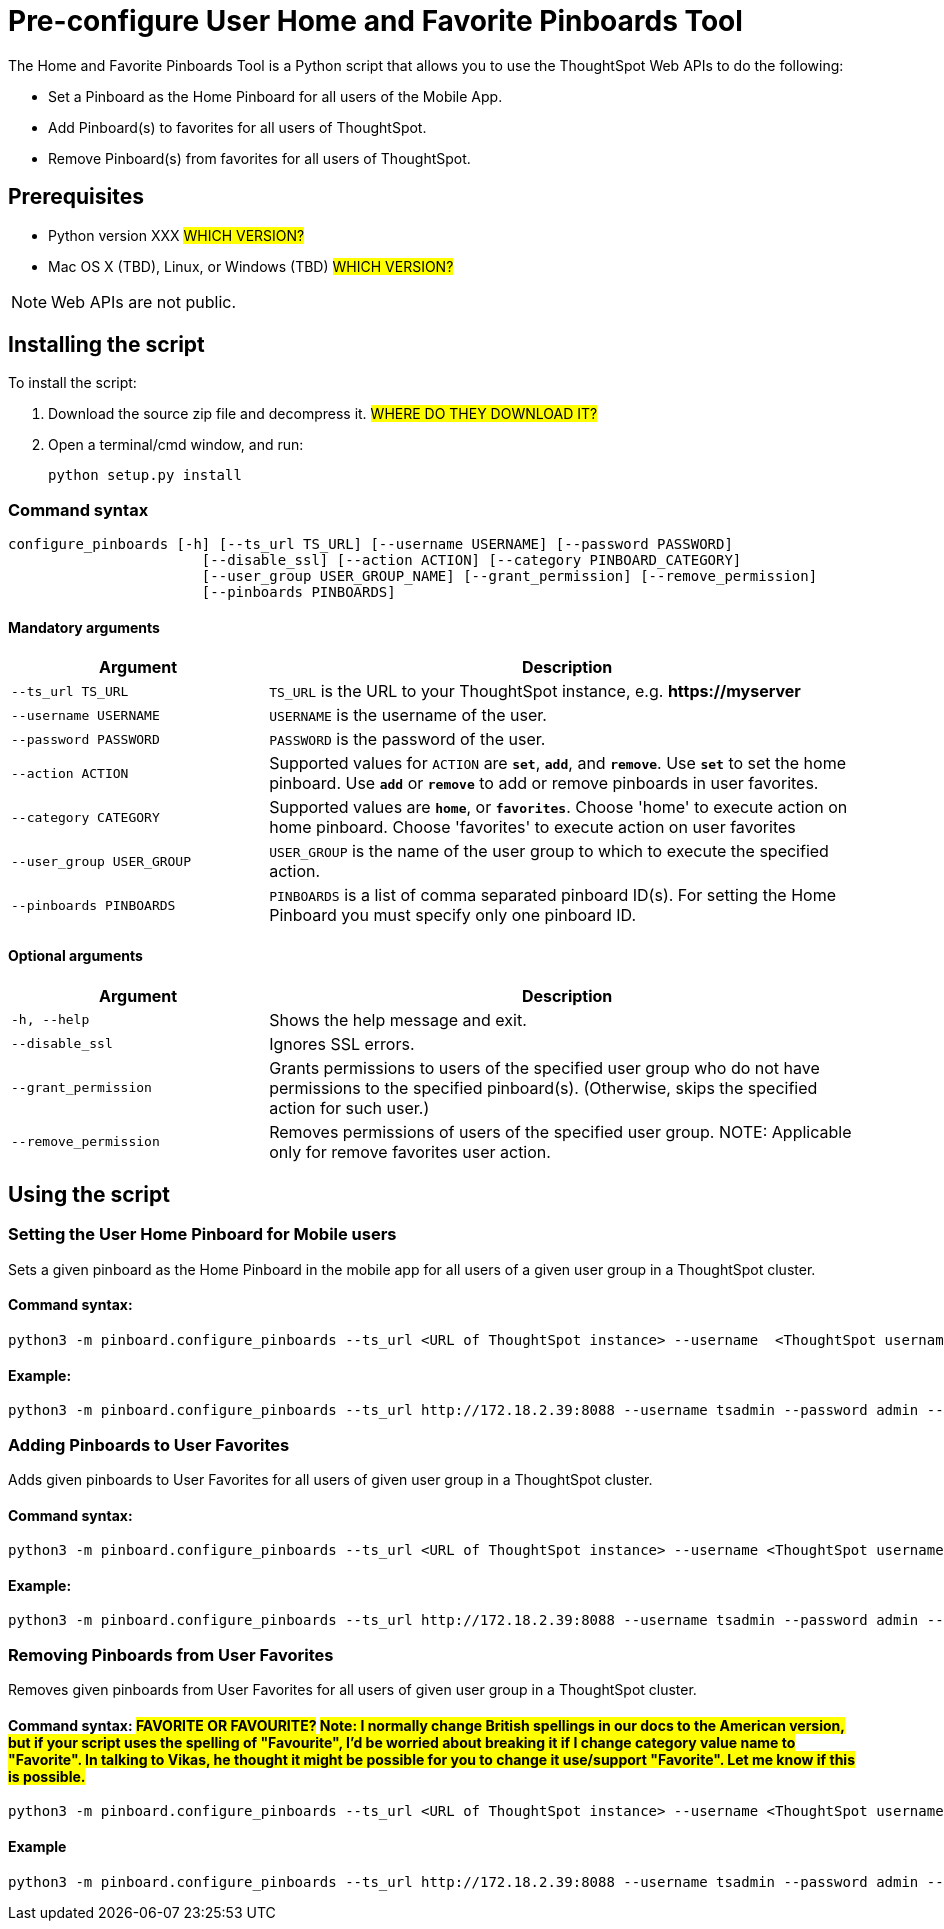 = Pre-configure User Home and Favorite Pinboards Tool
:last_updated: ["3/10/2021"]
:linkattrs:

The Home and Favorite Pinboards Tool is a Python script that allows you to use the ThoughtSpot Web APIs to do the following:

- Set a Pinboard as the Home Pinboard for all users of the Mobile App.
- Add Pinboard(s) to favorites for all users of ThoughtSpot.
- Remove Pinboard(s) from favorites for all users of ThoughtSpot.

== Prerequisites

- Python version XXX #WHICH VERSION?#
- Mac OS X (TBD), Linux, or Windows (TBD) #WHICH VERSION?#

NOTE: Web APIs are not public.

== Installing the script

To install the script:

. Download the source zip file and decompress it. #WHERE DO THEY DOWNLOAD IT?#
. Open a terminal/cmd window, and run:
+
[source]
----
python setup.py install
----

=== Command syntax

----
configure_pinboards [-h] [--ts_url TS_URL] [--username USERNAME] [--password PASSWORD]
                       [--disable_ssl] [--action ACTION] [--category PINBOARD_CATEGORY]
                       [--user_group USER_GROUP_NAME] [--grant_permission] [--remove_permission]
                       [--pinboards PINBOARDS]
----


==== Mandatory arguments

[cols="30,70%",options="header"]
|====================
| Argument | Description
a| `--ts_url TS_URL` | `TS_URL` is the URL to your ThoughtSpot instance, e.g. *\https://myserver*
a| `--username USERNAME` | `USERNAME` is the username of the user.
a| `--password PASSWORD` | `PASSWORD` is the password of the user.
a| `--action ACTION` | Supported values for `ACTION` are `*set*`, `*add*`, and `*remove*`. Use `*set*` to
                        set the home pinboard. Use `*add*` or `*remove*` to add or remove pinboards in user favorites.
a| `--category CATEGORY` | Supported values are `*home*`, or `*favorites*`. Choose 'home' to execute
                        action on home pinboard. Choose 'favorites' to execute action on user
                        favorites
a|`--user_group USER_GROUP`  | `USER_GROUP` is the name of the user group to which to execute the specified action.
a|`--pinboards PINBOARDS`  | `PINBOARDS` is a list of comma separated pinboard ID(s). For setting the Home Pinboard you must specify only one
                        pinboard ID.
|====================

==== Optional arguments

[cols="30,70%",options="header"]
|====================
| Argument | Description
a| `-h, --help` | Shows the help message and exit.
a| `--disable_ssl` | Ignores SSL errors.
a| `--grant_permission` | Grants permissions to users of the specified user group
                      who do not have permissions to the specified pinboard(s). (Otherwise, skips the
                      specified action for such user.)
a| `--remove_permission` | Removes permissions of users of the specified user group. NOTE: Applicable only for remove favorites user action.
|====================

== Using the script

=== Setting the User Home Pinboard for Mobile users

Sets a given pinboard as the Home Pinboard in the mobile app for all users of a given user group in a ThoughtSpot cluster.

==== Command syntax:
[source]
----
python3 -m pinboard.configure_pinboards --ts_url <URL of ThoughtSpot instance> --username  <ThoughtSpot username> --password <ThoughtSpot password> --action set --category home --user_group <user group name> --grant_permission --pinboards <pinboard ID>
----
==== Example:
[source]
----
python3 -m pinboard.configure_pinboards --ts_url http://172.18.2.39:8088 --username tsadmin --password admin --action set --category home --user_group rls-group-1 --grant_permission --pinboards 2ff57a24-cf90-485f-8b4b-45fc17474c6f
----

=== Adding Pinboards to User Favorites

Adds given pinboards to User Favorites for all users of given user group in a ThoughtSpot cluster.

==== Command syntax:
[source]
----
python3 -m pinboard.configure_pinboards --ts_url <URL of ThoughtSpot instance> --username <ThoughtSpot username> --password <ThoughtSpot password> --action add --category favourites --user_group <user group name> --grant_permission --pinboards <pinboard IDs>
----
==== Example:
[source]
----
python3 -m pinboard.configure_pinboards --ts_url http://172.18.2.39:8088 --username tsadmin --password admin --action add --category favourites --user_group rls-group-1 --grant_permission --pinboards e0836cad-4fdf-42d4-bd97-567a6b2a6058,2ff57a24-cf90-485f-8b4b-45fc17474c6f
----

=== Removing Pinboards from User Favorites

Removes given pinboards from User Favorites for all users of given user group in a ThoughtSpot cluster.

==== Command syntax: #FAVORITE OR FAVOURITE?# #Note: I normally change British spellings in our docs to the American version, but if your script uses the spelling of "Favourite", I'd be worried about breaking it if I change category value name to "Favorite". In talking to Vikas, he thought it might be possible for you to change it use/support "Favorite". Let me know if this is possible.#
[source]
----
python3 -m pinboard.configure_pinboards --ts_url <URL of ThoughtSpot instance> --username <ThoughtSpot username> --password <ThoughtSpot password> --action remove --category favourites --user_group <user group name> --pinboards <pinboard IDs>
----
==== Example
[source]
----
python3 -m pinboard.configure_pinboards --ts_url http://172.18.2.39:8088 --username tsadmin --password admin --action remove --category favourites --user_group rls-group-1 --pinboards e0836cad-4fdf-42d4-bd97-567a6b2a6058,2ff57a24-cf90-485f-8b4b-45fc17474c6f
----
